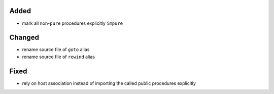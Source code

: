 Added
.....

- mark all non-``pure`` procedures explicitly ``impure``

Changed
.......

- rename source file of ``goto`` alias

- rename source file of ``rewind`` alias

Fixed
.....

- rely on host association instead of importing the called public procedures
  explicitly
